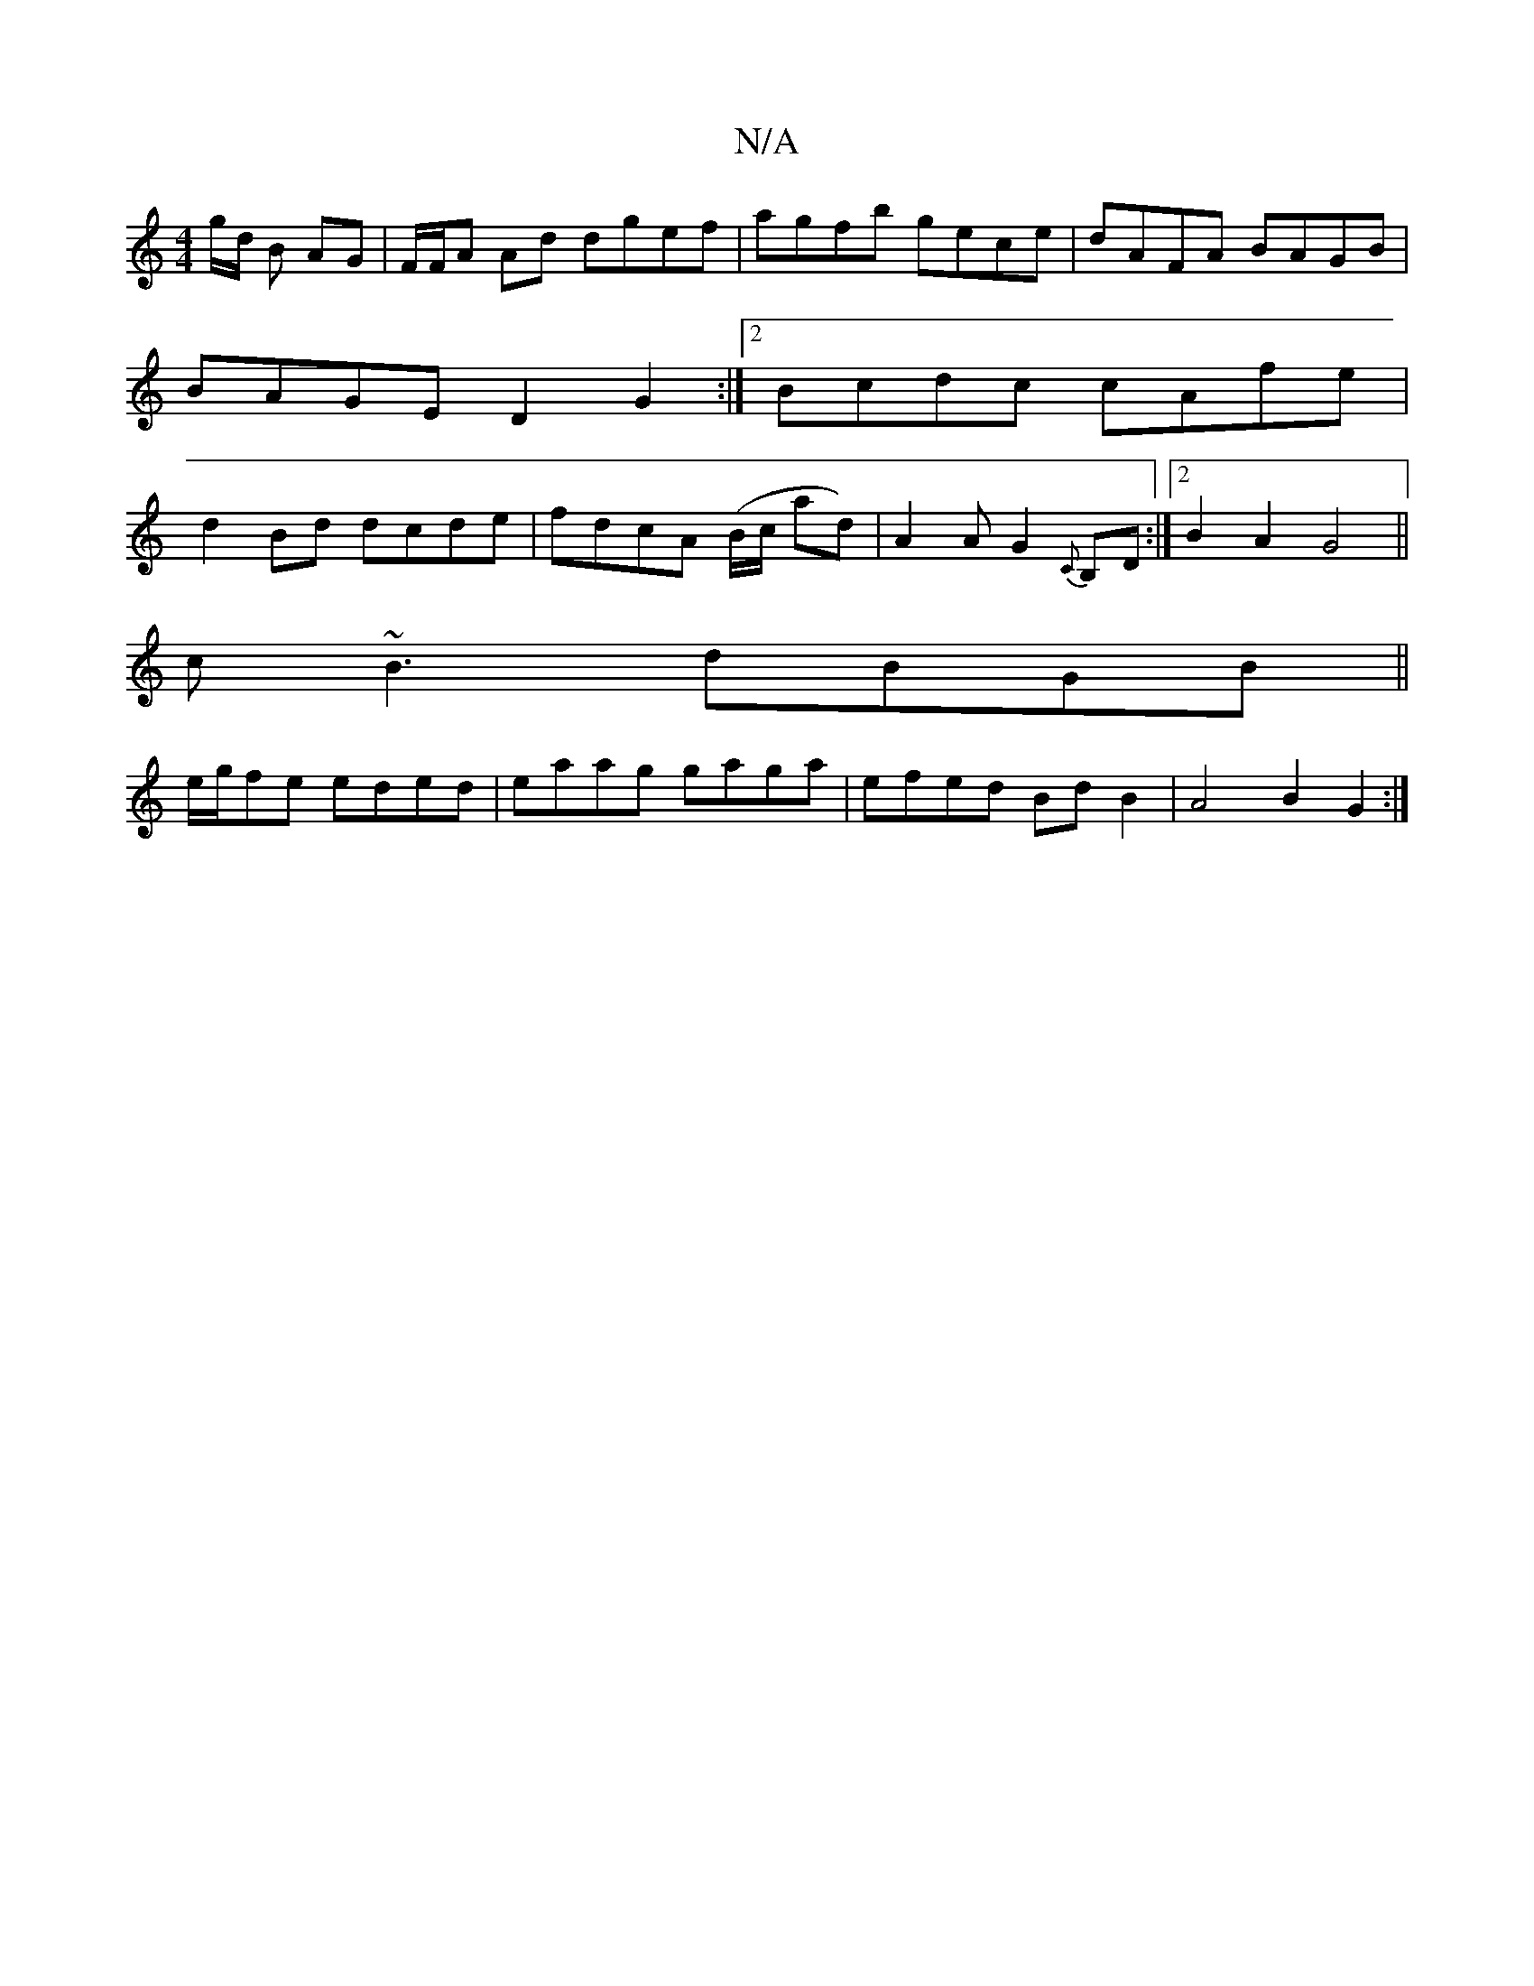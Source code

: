 X:1
T:N/A
M:4/4
R:N/A
K:Cmajor
g/d/ “B AG | F/F/A Ad dgef|agfb gece|dAFA BAGB | BAGE D2G2 :|2 Bcdc cAfe| d2Bd dcde|fdcA (B/c/ ad)|A2AG2{C}B,D :|2 B2A2 G4||
c~B3 dBGB||
e/2g/2fe eded | eaag gaga | efed Bd B2 | A4 B2 G2 :|

|: B>e | 